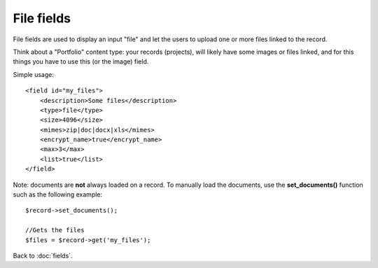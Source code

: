 ================
File fields
================

File fields are used to display an input "file" and let the users to upload one or more files linked to the record.

Think about a "Portfolio" content type: your records (projects), will likely have some images or files linked, and for this things you have to use this (or the image) field.

Simple usage::

    <field id="my_files">
        <description>Some files</description>
        <type>file</type>
        <size>4096</size>
        <mimes>zip|doc|docx|xls</mimes>
        <encrypt_name>true</encrypt_name>
        <max>3</max>
        <list>true</list>
    </field>

Note: documents are **not** always loaded on a record. To manually load the documents, use the **set_documents()** function such as the following example::

    $record->set_documents();

    //Gets the files
    $files = $record->get('my_files');

Back to :doc:`fields`.